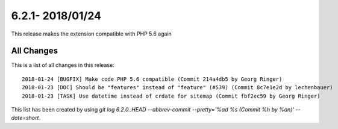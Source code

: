 6.2.1- 2018/01/24
==================


.. only:: html

   .. contents::
      :local:
      :depth: 3

This release makes the extension compatible with PHP 5.6 again


All Changes
-----------
This is a list of all changes in this release: ::

   2018-01-24 [BUGFIX] Make code PHP 5.6 compatible (Commit 214a4db5 by Georg Ringer)
   2018-01-23 [DOC] Should be "features" instead of "feature" (#539) (Commit 8c7e1e2d by lechenbauer)
   2018-01-23 [TASK] Use datetime instead of crdate for sitemap (Commit fbf2ec59 by Georg Ringer)



This list has been created by using `git log 6.2.0..HEAD --abbrev-commit --pretty='%ad %s (Commit %h by %an)' --date=short`.
